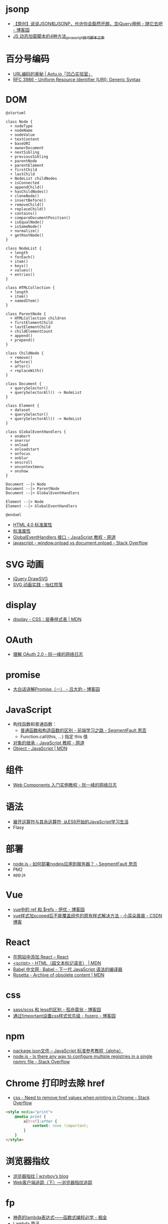 * jsonp
  + [[https://www.cnblogs.com/dowinning/archive/2012/04/19/json-jsonp-jquery.html][【原创】说说JSON和JSONP，也许你会豁然开朗，含jQuery用例 - 随它去吧 - 博客园]]
  + [[https://www.jb51.net/article/17992.htm][JS 动态加载脚本的4种方法_javascript技巧_脚本之家]]

* 百分号编码
  + [[https://aotu.io/notes/2017/06/15/The-mystery-of-URL-encoding/index.html][URL编码的奥秘 | Aotu.io「凹凸实验室」]]
  + [[https://tools.ietf.org/html/rfc3986][RFC 3986 - Uniform Resource Identifier (URI): Generic Syntax]]

* DOM
  #+BEGIN_SRC plantuml
    @startuml

    class Node {
      + nodeType
      + nodeName
      + nodeValue
      + textContent
      + baseURI
      + ownerDocument
      + nextSibling
      + previousSibling
      + parentNode
      + parentElement
      + firstChild
      + lastChild
      + NodeList childNodes
      + isConnected
      + appendChild()
      + hasChildNodes()
      + cloneNode()
      + insertBefore()
      + removeChild()
      + replaceChild()
      + contains()
      + compareDocumentPosition()
      + isEqualNode()
      + isSameNode()
      + normalize()
      + getRootNode()
    }

    class NodeList {
      + length
      + forEach()
      + item()
      + keys()
      + values()
      + entries()
    }

    class HTMLCollection {
      + length
      + item()
      + namedItem()
    }

    class ParentNode {
      + HTMLCollection children
      + firstElementChild
      + lastElementChild
      + childElementCount
      + append()
      + prepend()
    }

    class ChildNode {
      + remove()
      + before()
      + after()
      + replaceWith()
    }

    class Document {
      + querySelector()
      + querySelectorAll() -> NodeList
    }

    class Element {
      + dataset
      + querySelector()
      + querySelectorAll() -> NodeList
    }

    class GlobalEventHandlers {
      + onabort
      + onerror
      + onload
      + onloadstart
      + onfocus
      + onblur
      + onscroll
      + oncontextmenu
      + onshow
    }

    Document --|> Node
    Document --|> ParentNode
    Document --|> GlobalEventHandlers

    Element --|> Node
    Element --|> GlobalEventHandlers

    @enduml
  #+END_SRC

  + [[http://www.w3school.com.cn/html/html_standardattributes.asp][HTML 4.0 标准属性]]
  + [[http://www.shouce.ren/api/html/html4/html-09.html][标准属性]]
  + [[https://wangdoc.com/javascript/events/globaleventhandlers.html#%E5%85%B6%E4%BB%96%E7%9A%84%E4%BA%8B%E4%BB%B6%E5%B1%9E%E6%80%A7][GlobalEventHandlers 接口 - JavaScript 教程 - 网道]]
  + [[https://stackoverflow.com/questions/588040/window-onload-vs-document-onload][javascript - window.onload vs document.onload - Stack Overflow]]

* SVG 动画
  + [[http://leocs.me/jquery-drawsvg/][jQuery DrawSVG]]
  + [[https://imnerd.org/svg-animation-in-action.html][SVG 动画实践 - 怡红院落]]

* display
  + [[https://developer.mozilla.org/zh-CN/docs/Web/CSS/display][display - CSS：层叠样式表 | MDN]]

* OAuth
  + [[http://www.ruanyifeng.com/blog/2014/05/oauth_2_0.html][理解 OAuth 2.0 - 阮一峰的网络日志]]

* promise
  + [[https://www.cnblogs.com/lvdabao/p/es6-promise-1.html][大白话讲解Promise（一） - 吕大豹 - 博客园]]

* JavaScript
  + 构找函数和普通函数：
    - [[https://segmentfault.com/a/1190000008615288][普通函数和构造函数的区别 - 前端学习之路 - SegmentFault 思否]]
    - Function.call(this, ...) 指定 this 值
  + [[https://wangdoc.com/javascript/oop/prototype.html][对象的继承 - JavaScript 教程 - 网道]]
  + [[https://developer.mozilla.org/zh-CN/docs/Web/JavaScript/Reference/Global_Objects/Object][Object - JavaScript | MDN]]

* 组件
  + [[http://www.ruanyifeng.com/blog/2019/08/web_components.html][Web Components 入门实例教程 - 阮一峰的网络日志]]

* 语法
  + [[https://eyesofkids.gitbooks.io/javascript-start-from-es6/content/part4/rest_spread.html][展开运算符与其余运算符· 从ES6开始的JavaScript学习生活]]
  + Flasy

* 部署
  + [[https://segmentfault.com/q/1010000009971022][node.js - 如何部署nodejs应用到服务器？ - SegmentFault 思否]]
  + PM2
  + app.js

* Vue
  + [[https://www.cnblogs.com/xumqfaith/p/7743387.html][vue中的 ref 和 $refs - 伊优 - 博客园]]
  + [[https://blog.csdn.net/p930318/article/details/82767401][vue样式加scoped后不能覆盖组件的原有样式解决方法 - 小耳朵晨晨 - CSDN博客]]

* React
  + [[https://zh-hans.reactjs.org/docs/add-react-to-a-website.html][在网站中添加 React – React]]
  + [[https://developer.mozilla.org/zh-CN/docs/Web/HTML/Element/script][<script> - HTML（超文本标记语言） | MDN]]
  + [[https://www.babeljs.cn/][Babel 中文网 · Babel - 下一代 JavaScript 语法的编译器]]
  + [[https://developer.mozilla.org/en-US/docs/Archive/Add-ons/Code_snippets/Rosetta][Rosetta - Archive of obsolete content | MDN]]

* css
  + [[https://www.cnblogs.com/wangpenghui522/p/5467560.html][sass/scss 和 less的区别 - 孤舟蓑翁 - 博客园]]
  + [[https://www.cnblogs.com/fozero/p/6959828.html][通过!important设置css样式优先级 - fozero - 博客园]]

* npm
  + [[https://javascript.ruanyifeng.com/nodejs/packagejson.html][package.json文件 -- JavaScript 标准参考教程（alpha）]]
  + [[https://stackoverflow.com/questions/32633678/is-there-any-way-to-configure-multiple-registries-in-a-single-npmrc-file][node.js - Is there any way to configure multiple registries in a single npmrc file - Stack Overflow]]

* Chrome 打印时去除 href
  + [[https://stackoverflow.com/questions/7301989/need-to-remove-href-values-when-printing-in-chrome][css - Need to remove href values when printing in Chrome - Stack Overflow]]
  #+begin_src html
    <style media="print">
        @media print {
            a[href]:after {
                content: none !important;
            }
        }
    </style>
  #+end_src

* 浏览器指纹
  + [[https://wzyboy.im/post/1130.html][浏览器指纹 | wzyboy’s blog]]
  + [[https://paper.seebug.org/229/][Web客户端追踪（下）—浏览器指纹追踪]]

* fp
  + [[https://juejin.im/post/5d6a3e9751882505877272a7][神奇的lambda表达式——函数式编程必学 - 掘金]]
  + [[http://www.unicornsummer.com/blog/2014-08/lambda.html][Lambda 算子]]
  + [[https://juejin.im/post/5af13664f265da0ba266efcf][大佬，JavaScript 柯里化，了解一下？ - 掘金]]
  + [[https://www.baeldung.com/java-currying][Currying in Java | Baeldung]]

* ES6
  + [[https://segmentfault.com/q/1010000009623068][javascript - 如何将变量做为一个对象的key，push进一个数组？ - SegmentFault 思否]]

